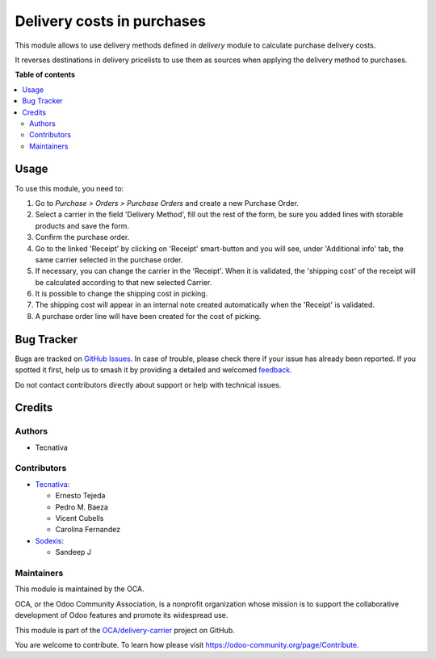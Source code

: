 ===========================
Delivery costs in purchases
===========================

.. 
   !!!!!!!!!!!!!!!!!!!!!!!!!!!!!!!!!!!!!!!!!!!!!!!!!!!!
   !! This file is generated by oca-gen-addon-readme !!
   !! changes will be overwritten.                   !!
   !!!!!!!!!!!!!!!!!!!!!!!!!!!!!!!!!!!!!!!!!!!!!!!!!!!!
   !! source digest: sha256:db6d440113ff4fb7edc52ddbdffc7e177d3ff2925d96f349f39754bd0e00617f
   !!!!!!!!!!!!!!!!!!!!!!!!!!!!!!!!!!!!!!!!!!!!!!!!!!!!

.. |badge1| image:: https://img.shields.io/badge/maturity-Production%2FStable-green.png
    :target: https://odoo-community.org/page/development-status
    :alt: Production/Stable
.. |badge2| image:: https://img.shields.io/badge/licence-AGPL--3-blue.png
    :target: http://www.gnu.org/licenses/agpl-3.0-standalone.html
    :alt: License: AGPL-3
.. |badge3| image:: https://img.shields.io/badge/github-OCA%2Fdelivery--carrier-lightgray.png?logo=github
    :target: https://github.com/OCA/delivery-carrier/tree/17.0/delivery_purchase
    :alt: OCA/delivery-carrier
.. |badge4| image:: https://img.shields.io/badge/weblate-Translate%20me-F47D42.png
    :target: https://translation.odoo-community.org/projects/delivery-carrier-17-0/delivery-carrier-17-0-delivery_purchase
    :alt: Translate me on Weblate
.. |badge5| image:: https://img.shields.io/badge/runboat-Try%20me-875A7B.png
    :target: https://runboat.odoo-community.org/builds?repo=OCA/delivery-carrier&target_branch=17.0
    :alt: Try me on Runboat

|badge1| |badge2| |badge3| |badge4| |badge5|

This module allows to use delivery methods defined in *delivery* module
to calculate purchase delivery costs.

It reverses destinations in delivery pricelists to use them as sources
when applying the delivery method to purchases.

**Table of contents**

.. contents::
   :local:

Usage
=====

To use this module, you need to:

1. Go to *Purchase > Orders > Purchase Orders* and create a new Purchase
   Order.
2. Select a carrier in the field 'Delivery Method', fill out the rest of
   the form, be sure you added lines with storable products and save the
   form.
3. Confirm the purchase order.
4. Go to the linked 'Receipt' by clicking on 'Receipt' smart-button and
   you will see, under 'Additional info' tab, the same carrier selected
   in the purchase order.
5. If necessary, you can change the carrier in the 'Receipt'. When it is
   validated, the 'shipping cost' of the receipt will be calculated
   according to that new selected Carrier.
6. It is possible to change the shipping cost in picking.
7. The shipping cost will appear in an internal note created
   automatically when the 'Receipt' is validated.
8. A purchase order line will have been created for the cost of picking.

Bug Tracker
===========

Bugs are tracked on `GitHub Issues <https://github.com/OCA/delivery-carrier/issues>`_.
In case of trouble, please check there if your issue has already been reported.
If you spotted it first, help us to smash it by providing a detailed and welcomed
`feedback <https://github.com/OCA/delivery-carrier/issues/new?body=module:%20delivery_purchase%0Aversion:%2017.0%0A%0A**Steps%20to%20reproduce**%0A-%20...%0A%0A**Current%20behavior**%0A%0A**Expected%20behavior**>`_.

Do not contact contributors directly about support or help with technical issues.

Credits
=======

Authors
-------

* Tecnativa

Contributors
------------

-  `Tecnativa <https://www.tecnativa.com>`__:

   -  Ernesto Tejeda
   -  Pedro M. Baeza
   -  Vicent Cubells
   -  Carolina Fernandez

-  `Sodexis <https://www.sodexis.com>`__:

   -  Sandeep J

Maintainers
-----------

This module is maintained by the OCA.

.. image:: https://odoo-community.org/logo.png
   :alt: Odoo Community Association
   :target: https://odoo-community.org

OCA, or the Odoo Community Association, is a nonprofit organization whose
mission is to support the collaborative development of Odoo features and
promote its widespread use.

This module is part of the `OCA/delivery-carrier <https://github.com/OCA/delivery-carrier/tree/17.0/delivery_purchase>`_ project on GitHub.

You are welcome to contribute. To learn how please visit https://odoo-community.org/page/Contribute.
